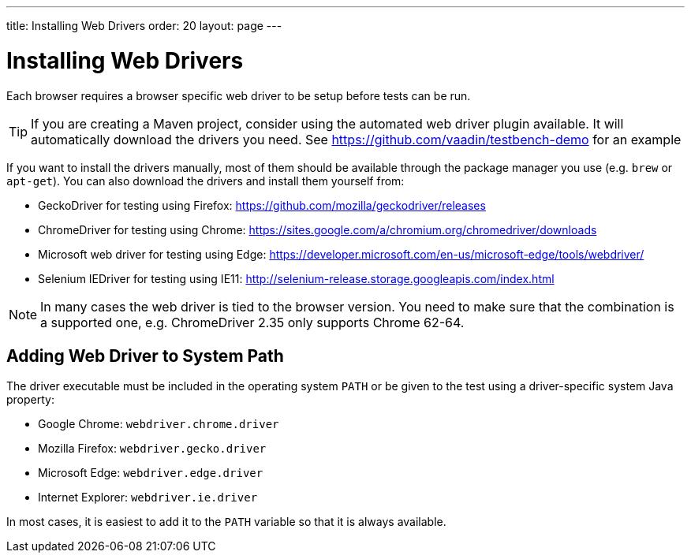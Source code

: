 ---
title: Installing Web Drivers
order: 20
layout: page
---

[[testbench.installation.webdriver]]
= Installing Web Drivers

Each browser requires a browser specific web driver to be setup before tests can be run.

[TIP]
If you are creating a Maven project, consider using the automated web driver plugin available. It will automatically download the drivers you need. See https://github.com/vaadin/testbench-demo for an example

If you want to install the drivers manually, most of them should be available through the package manager you use (e.g. `brew` or `apt-get`). You can also download the drivers and install them yourself from:

* GeckoDriver for testing using Firefox: https://github.com/mozilla/geckodriver/releases
* ChromeDriver for testing using Chrome: https://sites.google.com/a/chromium.org/chromedriver/downloads
* Microsoft web driver for testing using Edge: https://developer.microsoft.com/en-us/microsoft-edge/tools/webdriver/
* Selenium IEDriver for testing using IE11: http://selenium-release.storage.googleapis.com/index.html 

[NOTE]
In many cases the web driver is tied to the browser version. You need to make sure that the combination is a supported one, e.g. ChromeDriver 2.35 only supports Chrome 62-64.

[[testbench.installation.browserdrivers.addingtopath]]
== Adding Web Driver to System Path
The driver executable must be included in the operating system `PATH` or be given to the test using a driver-specific system Java property:

* Google Chrome: `webdriver.chrome.driver`
* Mozilla Firefox: `webdriver.gecko.driver`
* Microsoft Edge: `webdriver.edge.driver`
* Internet Explorer: `webdriver.ie.driver`

In most cases, it is easiest to add it to the `PATH` variable so that it is always available. 

